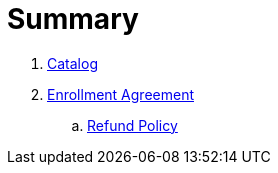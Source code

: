 = Summary

. link:catalog/README.adoc[Catalog]
. link:enrollment/README.adoc[Enrollment Agreement]
.. link:enrollment/refund-policy.adoc[Refund Policy]